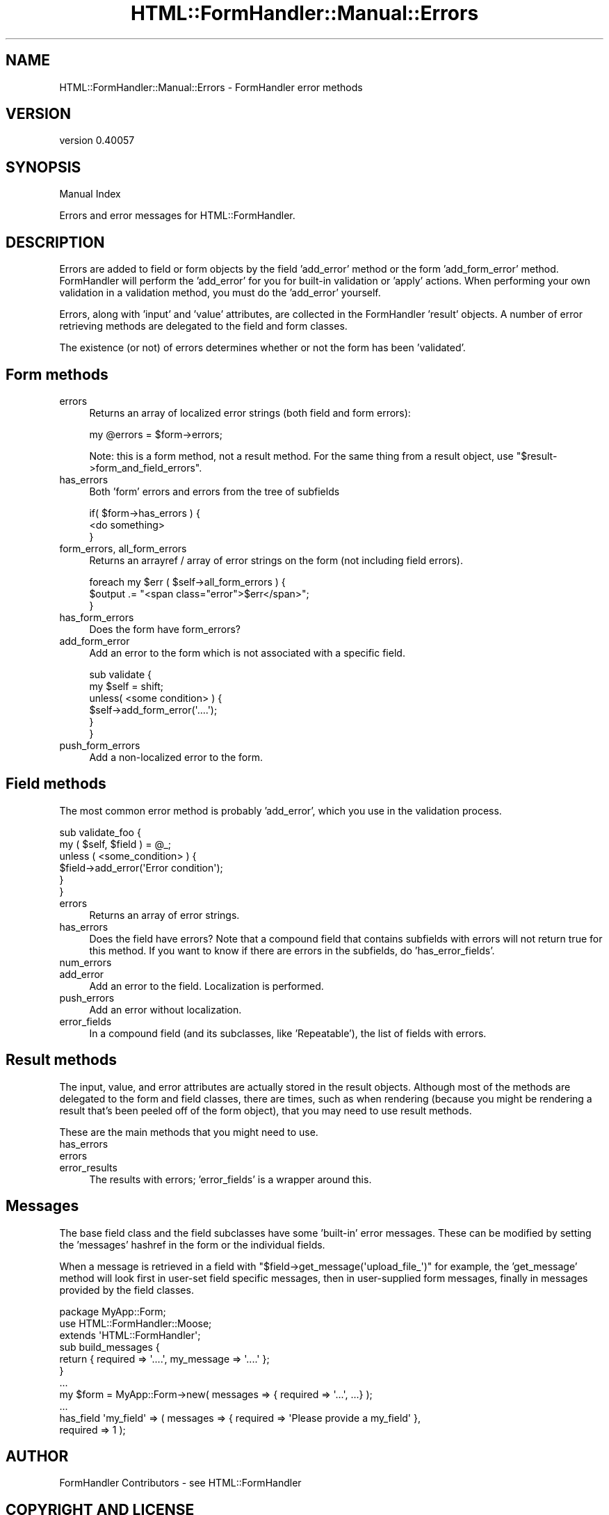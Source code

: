 .\" Automatically generated by Pod::Man 2.25 (Pod::Simple 3.20)
.\"
.\" Standard preamble:
.\" ========================================================================
.de Sp \" Vertical space (when we can't use .PP)
.if t .sp .5v
.if n .sp
..
.de Vb \" Begin verbatim text
.ft CW
.nf
.ne \\$1
..
.de Ve \" End verbatim text
.ft R
.fi
..
.\" Set up some character translations and predefined strings.  \*(-- will
.\" give an unbreakable dash, \*(PI will give pi, \*(L" will give a left
.\" double quote, and \*(R" will give a right double quote.  \*(C+ will
.\" give a nicer C++.  Capital omega is used to do unbreakable dashes and
.\" therefore won't be available.  \*(C` and \*(C' expand to `' in nroff,
.\" nothing in troff, for use with C<>.
.tr \(*W-
.ds C+ C\v'-.1v'\h'-1p'\s-2+\h'-1p'+\s0\v'.1v'\h'-1p'
.ie n \{\
.    ds -- \(*W-
.    ds PI pi
.    if (\n(.H=4u)&(1m=24u) .ds -- \(*W\h'-12u'\(*W\h'-12u'-\" diablo 10 pitch
.    if (\n(.H=4u)&(1m=20u) .ds -- \(*W\h'-12u'\(*W\h'-8u'-\"  diablo 12 pitch
.    ds L" ""
.    ds R" ""
.    ds C` ""
.    ds C' ""
'br\}
.el\{\
.    ds -- \|\(em\|
.    ds PI \(*p
.    ds L" ``
.    ds R" ''
'br\}
.\"
.\" Escape single quotes in literal strings from groff's Unicode transform.
.ie \n(.g .ds Aq \(aq
.el       .ds Aq '
.\"
.\" If the F register is turned on, we'll generate index entries on stderr for
.\" titles (.TH), headers (.SH), subsections (.SS), items (.Ip), and index
.\" entries marked with X<> in POD.  Of course, you'll have to process the
.\" output yourself in some meaningful fashion.
.ie \nF \{\
.    de IX
.    tm Index:\\$1\t\\n%\t"\\$2"
..
.    nr % 0
.    rr F
.\}
.el \{\
.    de IX
..
.\}
.\" ========================================================================
.\"
.IX Title "HTML::FormHandler::Manual::Errors 3"
.TH HTML::FormHandler::Manual::Errors 3 "2014-08-02" "perl v5.16.3" "User Contributed Perl Documentation"
.\" For nroff, turn off justification.  Always turn off hyphenation; it makes
.\" way too many mistakes in technical documents.
.if n .ad l
.nh
.SH "NAME"
HTML::FormHandler::Manual::Errors \- FormHandler error methods
.SH "VERSION"
.IX Header "VERSION"
version 0.40057
.SH "SYNOPSIS"
.IX Header "SYNOPSIS"
Manual Index
.PP
Errors and error messages for HTML::FormHandler.
.SH "DESCRIPTION"
.IX Header "DESCRIPTION"
Errors are added to field or form objects by the field 'add_error' method
or the form 'add_form_error' method. FormHandler will perform the 'add_error'
for you for built-in validation or 'apply' actions. When performing your
own validation in a validation method, you must do the 'add_error'
yourself.
.PP
Errors, along with 'input' and 'value' attributes, are collected in the
FormHandler 'result' objects. A number of error retrieving methods are
delegated to the field and form classes.
.PP
The existence (or not) of errors determines whether or not the form has
been 'validated'.
.SH "Form methods"
.IX Header "Form methods"
.IP "errors" 4
.IX Item "errors"
Returns an array of localized error strings (both field and
form errors):
.Sp
.Vb 1
\&    my @errors = $form\->errors;
.Ve
.Sp
Note: this is a form method, not a result method. For the same thing
from a result object, use \f(CW\*(C`$result\->form_and_field_errors\*(C'\fR.
.IP "has_errors" 4
.IX Item "has_errors"
Both 'form' errors and errors from the tree of subfields
.Sp
.Vb 3
\&    if( $form\->has_errors ) {
\&        <do something>
\&    }
.Ve
.IP "form_errors, all_form_errors" 4
.IX Item "form_errors, all_form_errors"
Returns an arrayref / array of error strings on the form (not including
field errors).
.Sp
.Vb 3
\&    foreach my $err ( $self\->all_form_errors ) {
\&        $output .= "<span class="error">$err</span>";
\&    }
.Ve
.IP "has_form_errors" 4
.IX Item "has_form_errors"
Does the form have form_errors?
.IP "add_form_error" 4
.IX Item "add_form_error"
Add an error to the form which is not associated with a specific field.
.Sp
.Vb 6
\&    sub validate {
\&        my $self = shift;
\&        unless( <some condition> ) {
\&            $self\->add_form_error(\*(Aq....\*(Aq);
\&        }
\&    }
.Ve
.IP "push_form_errors" 4
.IX Item "push_form_errors"
Add a non-localized error to the form.
.SH "Field methods"
.IX Header "Field methods"
The most common error method is probably 'add_error', which you
use in the validation process.
.PP
.Vb 6
\&    sub validate_foo {
\&        my ( $self, $field ) = @_;
\&        unless ( <some_condition> ) {
\&            $field\->add_error(\*(AqError condition\*(Aq);
\&        }
\&    }
.Ve
.IP "errors" 4
.IX Item "errors"
Returns an array of error strings.
.IP "has_errors" 4
.IX Item "has_errors"
Does the field have errors? Note that a compound field that contains subfields
with errors will not return true for this method. If you want to know if there
are errors in the subfields, do 'has_error_fields'.
.IP "num_errors" 4
.IX Item "num_errors"
.PD 0
.IP "add_error" 4
.IX Item "add_error"
.PD
Add an error to the field. Localization is performed.
.IP "push_errors" 4
.IX Item "push_errors"
Add an error without localization.
.IP "error_fields" 4
.IX Item "error_fields"
In a compound field (and its subclasses, like 'Repeatable'), the list
of fields with errors.
.SH "Result methods"
.IX Header "Result methods"
The input, value, and error attributes are actually stored in the
result objects. Although most of the methods are delegated to the
form and field classes, there are times, such as when rendering (because you might
be rendering a result that's been peeled off of the form object), that
you may need to use result methods.
.PP
These are the main methods that you might need to use.
.IP "has_errors" 4
.IX Item "has_errors"
.PD 0
.IP "errors" 4
.IX Item "errors"
.IP "error_results" 4
.IX Item "error_results"
.PD
The results with errors; 'error_fields' is a wrapper around this.
.SH "Messages"
.IX Header "Messages"
The base field class and the field subclasses have some 'built\-in' error messages.
These can be modified by setting the 'messages' hashref in the form or the
individual fields.
.PP
When a message is retrieved in a field with \f(CW\*(C`$field\->get_message(\*(Aqupload_file_\*(Aq)\*(C'\fR
for example, the 'get_message' method will look first in user-set field specific messages,
then in user-supplied form messages, finally in messages provided by the field classes.
.PP
.Vb 3
\&   package MyApp::Form;
\&   use HTML::FormHandler::Moose;
\&   extends \*(AqHTML::FormHandler\*(Aq;
\&
\&   sub build_messages {
\&       return { required => \*(Aq....\*(Aq, my_message => \*(Aq....\*(Aq };
\&   }
\&   ...
\&   my $form = MyApp::Form\->new( messages => { required => \*(Aq...\*(Aq, ...} );
\&   ...
\&   has_field \*(Aqmy_field\*(Aq => ( messages => { required => \*(AqPlease provide a my_field\*(Aq },
\&       required => 1 );
.Ve
.SH "AUTHOR"
.IX Header "AUTHOR"
FormHandler Contributors \- see HTML::FormHandler
.SH "COPYRIGHT AND LICENSE"
.IX Header "COPYRIGHT AND LICENSE"
This software is copyright (c) 2014 by Gerda Shank.
.PP
This is free software; you can redistribute it and/or modify it under
the same terms as the Perl 5 programming language system itself.

